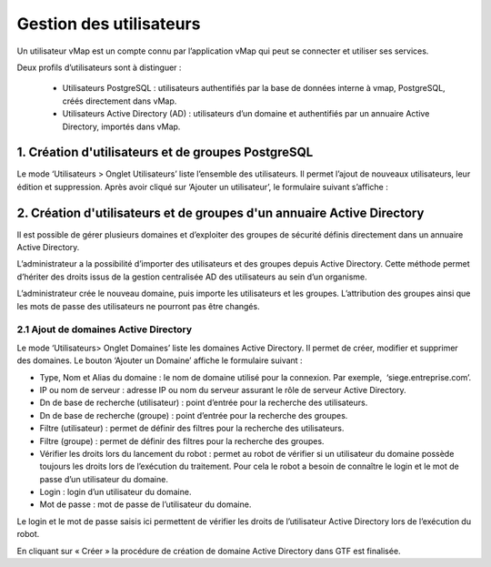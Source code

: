 

Gestion des utilisateurs 
#########################

Un utilisateur vMap est un compte connu par l’application vMap qui peut se connecter et utiliser ses services. 

Deux profils d’utilisateurs sont à distinguer :

 * Utilisateurs PostgreSQL : utilisateurs authentifiés par la base de données interne à vmap, PostgreSQL, créés directement dans vMap. 
 
 * Utilisateurs Active Directory (AD) : utilisateurs d’un domaine et authentifiés par un annuaire Active Directory, importés dans vMap.
 
 
 
 
 
1. Création d'utilisateurs et de groupes PostgreSQL
************************************************************

Le mode ‘Utilisateurs > Onglet Utilisateurs’ liste l’ensemble des utilisateurs. Il permet l’ajout de nouveaux utilisateurs, leur édition et suppression. Après avoir cliqué sur ‘Ajouter un utilisateur’, le formulaire suivant s’affiche :

.. image:: ../images/vitis_formulaire_users.png
 :scale: 80 %



2. Création d'utilisateurs et de groupes d'un annuaire Active Directory
***********************************************************************

Il est possible de gérer plusieurs domaines et d’exploiter des groupes de sécurité définis directement dans un annuaire Active Directory. 
 
L’administrateur a la possibilité d’importer des utilisateurs et des groupes depuis Active Directory. Cette méthode permet d’hériter des droits issus de la gestion centralisée AD des utilisateurs au sein d’un organisme. 
 
L’administrateur crée  le nouveau domaine, puis importe les utilisateurs et les groupes. L’attribution des groupes ainsi que les mots de passe des utilisateurs ne pourront pas être changés.

2.1 Ajout de domaines Active Directory
----------------------------------------

Le mode ‘Utilisateurs> Onglet Domaines’ liste les domaines Active Directory. Il permet de créer, modifier et supprimer des domaines. Le bouton ‘Ajouter un Domaine’ affiche le formulaire suivant :

.. image:: ../images/vmap_AD.png
 :scale: 80 %
 
 
 
 L’administrateur saisit les informations suivantes : 
* Type, Nom et Alias du domaine : le nom de domaine utilisé pour la connexion. Par exemple,  ‘siege.entreprise.com’.
* IP ou nom de serveur : adresse IP ou nom du serveur assurant le rôle de serveur Active Directory.
* Dn de base de recherche (utilisateur) : point d’entrée pour la recherche des utilisateurs.
* Dn de base de recherche (groupe) : point d’entrée pour la recherche des groupes.
* Filtre (utilisateur) : permet de définir des filtres pour la recherche des utilisateurs.
* Filtre (groupe) : permet de définir des filtres pour la recherche des groupes.
* Vérifier les droits lors du lancement du robot : permet au robot de vérifier si un utilisateur du domaine possède toujours les droits lors de l’exécution du traitement. Pour cela le robot a besoin de connaître le login et le mot de passe d’un utilisateur du domaine.
* Login : login d’un utilisateur du domaine.
* Mot de passe : mot de passe de l’utilisateur du domaine.
 
Le login et le mot de passe saisis ici permettent de vérifier les droits de l’utilisateur Active Directory lors de l’exécution du robot. 
 
En cliquant sur « Créer » la procédure de création de domaine Active Directory dans GTF est finalisée. 
 


 







